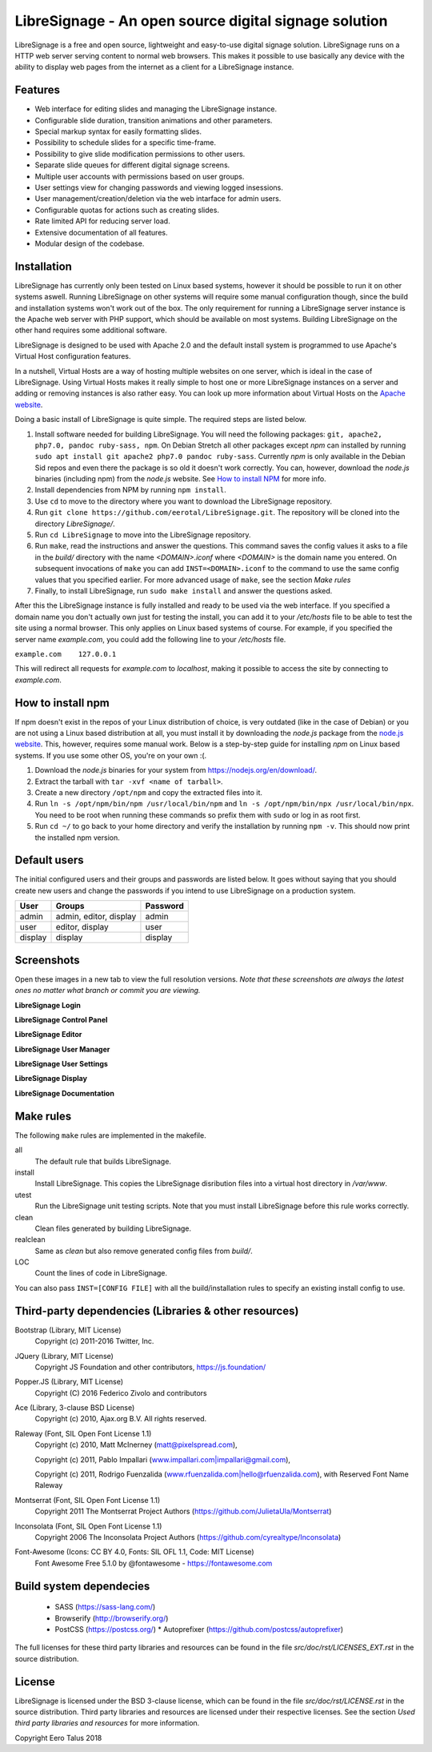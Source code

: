 ######################################################
LibreSignage - An open source digital signage solution
######################################################

LibreSignage is a free and open source, lightweight and easy-to-use
digital signage solution. LibreSignage runs on a HTTP web server serving
content to normal web browsers. This makes it possible to use basically
any device with the ability to display web pages from the internet as a
client for a LibreSignage instance.

Features
--------

* Web interface for editing slides and managing the
  LibreSignage instance.
* Configurable slide duration, transition animations
  and other parameters.
* Special markup syntax for easily formatting slides.
* Possibility to schedule slides for a specific time-frame.
* Possibility to give slide modification permissions to
  other users.
* Separate slide queues for different digital signage
  screens.
* Multiple user accounts with permissions based on
  user groups.
* User settings view for changing passwords and viewing
  logged insessions.
* User management/creation/deletion via the web intarface
  for admin users.
* Configurable quotas for actions such as creating slides.
* Rate limited API for reducing server load.
* Extensive documentation of all features.
* Modular design of the codebase.

Installation
------------

LibreSignage has currently only been tested on Linux based systems,
however it should be possible to run it on other systems aswell. Running
LibreSignage on other systems will require some manual configuration though,
since the build and installation systems won't work out of the box. The only
requirement for running a LibreSignage server instance is the Apache web
server with PHP support, which should be available on most systems. Building
LibreSignage on the other hand requires some additional software.

LibreSignage is designed to be used with Apache 2.0 and the default install
system is programmed to use Apache's Virtual Host configuration features.

In a nutshell, Virtual Hosts are a way of hosting multiple websites on
one server, which is ideal in the case of LibreSignage. Using Virtual
Hosts makes it really simple to host one or more LibreSignage instances
on a server and adding or removing instances is also rather easy. You
can look up more information about Virtual Hosts on the
`Apache website <https://httpd.apache.org/docs/2.4/vhosts/>`_.

Doing a basic install of LibreSignage is quite simple. The required steps
are listed below.

1. Install software needed for building LibreSignage. You will need the
   following packages: ``git, apache2, php7.0, pandoc ruby-sass, npm``.
   On Debian Stretch all other packages except *npm* can installed by
   running ``sudo apt install git apache2 php7.0 pandoc ruby-sass``.
   Currently *npm* is only available in the Debian Sid repos and even
   there the package is so old it doesn't work correctly. You can, however,
   download the *node.js* binaries (including npm) from the *node.js*
   website. See `How to install NPM`_ for more info.
2. Install dependencies from NPM by running ``npm install``.
3. Use ``cd`` to move to the directory where you want to download the
   LibreSignage repository.
4. Run ``git clone https://github.com/eerotal/LibreSignage.git``.
   The repository will be cloned into the directory *LibreSignage/*.
5. Run ``cd LibreSignage`` to move into the LibreSignage repository.
6. Run ``make``, read the instructions and answer the questions.
   This command saves the config values it asks to a file in the *build/*
   directory with the name *<DOMAIN>.iconf* where *<DOMAIN>* is the
   domain name you entered. On subsequent invocations of ``make`` you
   can add ``INST=<DOMAIN>.iconf`` to the command to use the same config
   values that you specified earlier. For more advanced usage of ``make``,
   see the section *Make rules*
7. Finally, to install LibreSignage, run ``sudo make install`` and answer
   the questions asked.

After this the LibreSignage instance is fully installed and ready to be
used via the web interface. If you specified a domain name you don't
actually own just for testing the install, you can add it to your
*/etc/hosts* file to be able to test the site using a normal browser.
This only applies on Linux based systems of course. For example, if you
specified the server name *example.com*, you could add the following
line to your */etc/hosts* file.

``example.com    127.0.0.1``

This will redirect all requests for *example.com* to *localhost*,
making it possible to access the site by connecting to *example.com*.

How to install npm
------------------

If npm doesn't exist in the repos of your Linux distribution of choice,
is very outdated (like in the case of Debian) or you are not using a
Linux based distribution at all, you must install it by downloading
the *node.js* package from the
`node.js website <https://nodejs.org/en/>`_. This, however, requires some
manual work. Below is a step-by-step guide for installing *npm* on Linux
based systems. If you use some other OS, you're on your own :(.

1. Download the *node.js* binaries for your system from
   https://nodejs.org/en/download/.
2. Extract the tarball with ``tar -xvf <name of tarball>``.
3. Create a new directory ``/opt/npm`` and copy the extracted
   files into it.
4. Run ``ln -s /opt/npm/bin/npm /usr/local/bin/npm`` and
   ``ln -s /opt/npm/bin/npx /usr/local/bin/npx``. You need to
   be root when running these commands so prefix them with ``sudo``
   or log in as root first.
5. Run ``cd ~/`` to go back to your home directory and verify the
   installation by running ``npm -v``. This should now print the
   installed npm version.

Default users
-------------

The initial configured users and their groups and passwords are listed
below. It goes without saying that you should create new users and
change the passwords if you intend to use LibreSignage on a production
system.

=========== ======================== ==========
    User             Groups           Password
=========== ======================== ==========
admin        admin, editor, display   admin
user         editor, display          user
display      display                  display
=========== ======================== ==========

Screenshots
-----------

Open these images in a new tab to view the full resolution versions.
*Note that these screenshots are always the latest ones no matter what
branch or commit you are viewing.*

**LibreSignage Login**

.. image:: http://etal.mbnet.fi/libresignage/login.png
   :width: 320 px
   :height: 180 px

**LibreSignage Control Panel**

.. image:: http://etal.mbnet.fi/libresignage/control.png
   :width: 320 px
   :height: 180 px

**LibreSignage Editor**

.. image:: http://etal.mbnet.fi/libresignage/editor.png
   :width: 320 px
   :height: 180 px

**LibreSignage User Manager**

.. image:: http://etal.mbnet.fi/libresignage/user_manager.png
   :width: 320 px
   :height: 180 px

**LibreSignage User Settings**

.. image:: http://etal.mbnet.fi/libresignage/settings.png
   :width: 320 px
   :height: 180 px

**LibreSignage Display**

.. image:: http://etal.mbnet.fi/libresignage/display.png
   :width: 320 px
   :height: 180 px

**LibreSignage Documentation**

.. image:: http://etal.mbnet.fi/libresignage/docs.png
   :width: 320 px
   :height: 180 px

Make rules
----------

The following ``make`` rules are implemented in the makefile.

all
  The default rule that builds LibreSignage.

install
  Install LibreSignage. This copies the LibreSignage disribution files
  into a virtual host directory in */var/www*.

utest
  Run the LibreSignage unit testing scripts. Note that you must install
  LibreSignage before this rule works correctly.

clean
  Clean files generated by building LibreSignage.

realclean
  Same as *clean* but also remove generated config files from *build/*.

LOC
  Count the lines of code in LibreSignage.

You can also pass ``INST=[CONFIG FILE]`` with all the build/installation rules
to specify an existing install config to use. 

Third-party dependencies (Libraries & other resources)
------------------------------------------------------

Bootstrap (Library, MIT License)
  Copyright (c) 2011-2016 Twitter, Inc.

JQuery (Library, MIT License)
  Copyright JS Foundation and other contributors, https://js.foundation/

Popper.JS (Library, MIT License)
  Copyright (C) 2016 Federico Zivolo and contributors

Ace (Library, 3-clause BSD License)
  Copyright (c) 2010, Ajax.org B.V. All rights reserved.

Raleway (Font, SIL Open Font License 1.1) 
  Copyright (c) 2010, Matt McInerney (matt@pixelspread.com),  

  Copyright (c) 2011, Pablo Impallari (www.impallari.com|impallari@gmail.com),  

  Copyright (c) 2011, Rodrigo Fuenzalida (www.rfuenzalida.com|hello@rfuenzalida.com),  
  with Reserved Font Name Raleway

Montserrat (Font, SIL Open Font License 1.1)
  Copyright 2011 The Montserrat Project Authors (https://github.com/JulietaUla/Montserrat)  

Inconsolata (Font, SIL Open Font License 1.1)
  Copyright 2006 The Inconsolata Project Authors (https://github.com/cyrealtype/Inconsolata)

Font-Awesome (Icons: CC BY 4.0, Fonts: SIL OFL 1.1, Code: MIT License)
  Font Awesome Free 5.1.0 by @fontawesome - https://fontawesome.com

Build system dependecies
-------------------------

  - SASS (https://sass-lang.com/)
  - Browserify (http://browserify.org/)
  - PostCSS (https://postcss.org/)
    * Autoprefixer (https://github.com/postcss/autoprefixer)

The full licenses for these third party libraries and resources can be found
in the file *src/doc/rst/LICENSES_EXT.rst* in the source distribution.

License
-------

LibreSignage is licensed under the BSD 3-clause license, which can be found
in the file *src/doc/rst/LICENSE.rst* in the source distribution. Third party
libraries and resources are licensed under their respective licenses. See the
section *Used third party libraries and resources* for more information.

Copyright Eero Talus 2018
